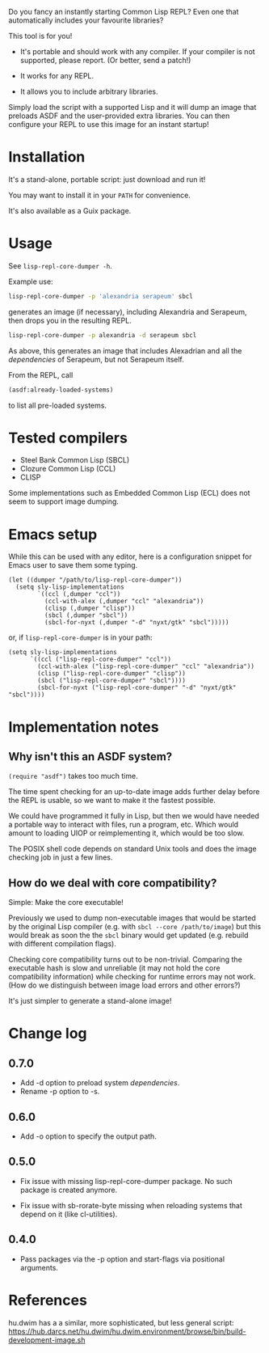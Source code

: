 Do you fancy an instantly starting Common Lisp REPL?
Even one that automatically includes your favourite libraries?

This tool is for you!

- It's portable and should work with any compiler.
  If your compiler is not supported, please report.  (Or better, send a patch!)

- It works for any REPL.

- It allows you to include arbitrary libraries.

Simply load the script with a supported Lisp and it will dump an image that
preloads ASDF and the user-provided extra libraries.  You can then configure
your REPL to use this image for an instant startup!

* Installation

It's a stand-alone, portable script: just download and run it!

You may want to install it in your =PATH= for convenience.

It's also available as a Guix package.

* Usage

See =lisp-repl-core-dumper -h=.

Example use:

#+begin_src sh
lisp-repl-core-dumper -p 'alexandria serapeum' sbcl
#+end_src

generates an image (if necessary), including Alexandria and Serapeum, then
drops you in the resulting REPL.

#+begin_src sh
lisp-repl-core-dumper -p alexandria -d serapeum sbcl
#+end_src

As above, this generates an image that includes Alexadrian and all the
/dependencies/ of Serapeum, but not Serapeum itself.

From the REPL, call

#+begin_src lisp
(asdf:already-loaded-systems)
#+end_src

to list all pre-loaded systems.

* Tested compilers

- Steel Bank Common Lisp (SBCL)
- Clozure Common Lisp (CCL)
- CLISP

Some implementations such as Embedded Common Lisp (ECL) does not seem to support
image dumping.

* Emacs setup

While this can be used with any editor, here is a configuration snippet for
Emacs user to save them some typing.

#+begin_src elisp
  (let ((dumper "/path/to/lisp-repl-core-dumper"))
    (setq sly-lisp-implementations
          `((ccl (,dumper "ccl"))
            (ccl-with-alex (,dumper "ccl" "alexandria"))
            (clisp (,dumper "clisp"))
            (sbcl (,dumper "sbcl"))
            (sbcl-for-nyxt (,dumper "-d" "nyxt/gtk" "sbcl")))))
#+end_src

or, if =lisp-repl-core-dumper= is in your path:

#+begin_src elisp
  (setq sly-lisp-implementations
        `((ccl ("lisp-repl-core-dumper" "ccl"))
          (ccl-with-alex ("lisp-repl-core-dumper" "ccl" "alexandria"))
          (clisp ("lisp-repl-core-dumper" "clisp"))
          (sbcl ("lisp-repl-core-dumper" "sbcl"))))
          (sbcl-for-nyxt ("lisp-repl-core-dumper" "-d" "nyxt/gtk" "sbcl"))))
#+end_src

* Implementation notes

** Why isn't this an ASDF system?

=(require "asdf")= takes too much time.

The time spent checking for an up-to-date image adds further delay before
the REPL is usable, so we want to make it the fastest possible.

We could have programmed it fully in Lisp, but then we would have needed a
portable way to interact with files, run a program, etc.  Which would amount to
loading UIOP or reimplementing it, which would be too slow.

The POSIX shell code depends on standard Unix tools and does the image checking
job in just a few lines.

** How do we deal with core compatibility?

Simple: Make the core executable!

Previously we used to dump non-executable images that would be started by the
original Lisp compiler (e.g. with =sbcl --core /path/to/image=) but this would
break as soon the the =sbcl= binary would get updated (e.g. rebuild with
different compilation flags).

Checking core compatibility turns out to be non-trivial.  Comparing the
executable hash is slow and unreliable (it may not hold the core compatibility
information) while checking for runtime errors may not work.  (How do we
distinguish between image load errors and other errors?)

It's just simpler to generate a stand-alone image!

* Change log

** 0.7.0

- Add -d option to preload system /dependencies/.
- Rename -p option to -s.

** 0.6.0

- Add -o option to specify the output path.

** 0.5.0

- Fix issue with missing lisp-repl-core-dumper package.
  No such package is created anymore.

- Fix issue with sb-rorate-byte missing when reloading systems that depend on it
  (like cl-utilities).

** 0.4.0

- Pass packages via the -p option and start-flags via positional arguments.

* References

hu.dwim has a a similar, more sophisticated, but less general script:
https://hub.darcs.net/hu.dwim/hu.dwim.environment/browse/bin/build-development-image.sh
